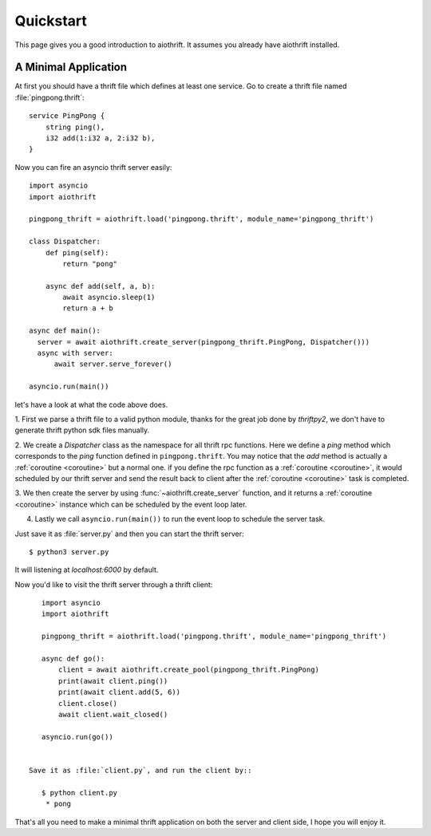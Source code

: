 .. _quickstart:

Quickstart
==========

This page gives you a good introduction to aiothrift. It assumes you already have aiothrift installed.

A Minimal Application
---------------------

At first you should have a thrift file which defines at least one service. Go to
create a thrift file named :file:`pingpong.thrift`::

    service PingPong {
        string ping(),
        i32 add(1:i32 a, 2:i32 b),
    }


Now you can fire an asyncio thrift server easily::

    import asyncio
    import aiothrift

    pingpong_thrift = aiothrift.load('pingpong.thrift', module_name='pingpong_thrift')

    class Dispatcher:
        def ping(self):
            return "pong"

        async def add(self, a, b):
            await asyncio.sleep(1)
            return a + b

    async def main():
      server = await aiothrift.create_server(pingpong_thrift.PingPong, Dispatcher()))
      async with server:
          await server.serve_forever()

    asyncio.run(main())

let's have a look at what the code above does.

1. First we parse a thrift file to a valid python module,
thanks for the great job done by `thriftpy2`, we don't have to generate thrift python sdk files manually.

2. We create a `Dispatcher` class as the namespace for all thrift rpc functions. Here we define a `ping` method
which corresponds to the `ping` function defined in ``pingpong.thrift``. You may notice that the `add` method is
actually a :ref:`coroutine <coroutine>` but a normal one. if you define the rpc function as a :ref:`coroutine <coroutine>`,
it would scheduled by our thrift server and send the result back to client after the :ref:`coroutine <coroutine>` task is completed.

3. We then create the server by using :func:`~aiothrift.create_server` function, and it returns a :ref:`coroutine <coroutine>`
instance which can be scheduled by the event loop later.

4. Lastly we call ``asyncio.run(main())`` to run the event loop to schedule the server task.

Just save it as :file:`server.py` and then you can start the thrift server::

    $ python3 server.py


It will listening at `localhost:6000` by default.

Now you'd like to visit the thrift server through a thrift client::

    import asyncio
    import aiothrift

    pingpong_thrift = aiothrift.load('pingpong.thrift', module_name='pingpong_thrift')

    async def go():
        client = await aiothrift.create_pool(pingpong_thrift.PingPong)
        print(await client.ping())
        print(await client.add(5, 6))
        client.close()
        await client.wait_closed()

    asyncio.run(go())


 Save it as :file:`client.py`, and run the client by::

    $ python client.py
     * pong


That's all you need to make a minimal thrift application on both the server and client side, I hope you will enjoy it.
